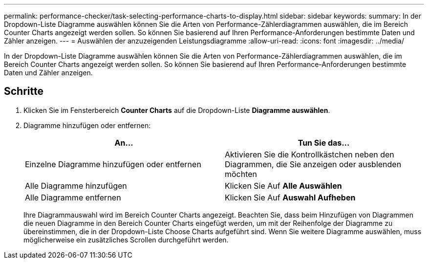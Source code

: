 ---
permalink: performance-checker/task-selecting-performance-charts-to-display.html 
sidebar: sidebar 
keywords:  
summary: In der Dropdown-Liste Diagramme auswählen können Sie die Arten von Performance-Zählerdiagrammen auswählen, die im Bereich Counter Charts angezeigt werden sollen. So können Sie basierend auf Ihren Performance-Anforderungen bestimmte Daten und Zähler anzeigen. 
---
= Auswählen der anzuzeigenden Leistungsdiagramme
:allow-uri-read: 
:icons: font
:imagesdir: ../media/


[role="lead"]
In der Dropdown-Liste Diagramme auswählen können Sie die Arten von Performance-Zählerdiagrammen auswählen, die im Bereich Counter Charts angezeigt werden sollen. So können Sie basierend auf Ihren Performance-Anforderungen bestimmte Daten und Zähler anzeigen.



== Schritte

. Klicken Sie im Fensterbereich *Counter Charts* auf die Dropdown-Liste *Diagramme auswählen*.
. Diagramme hinzufügen oder entfernen:
+
|===
| An... | Tun Sie das... 


 a| 
Einzelne Diagramme hinzufügen oder entfernen
 a| 
Aktivieren Sie die Kontrollkästchen neben den Diagrammen, die Sie anzeigen oder ausblenden möchten



 a| 
Alle Diagramme hinzufügen
 a| 
Klicken Sie Auf *Alle Auswählen*



 a| 
Alle Diagramme entfernen
 a| 
Klicken Sie Auf *Auswahl Aufheben*

|===
+
Ihre Diagrammauswahl wird im Bereich Counter Charts angezeigt. Beachten Sie, dass beim Hinzufügen von Diagrammen die neuen Diagramme in den Bereich Counter Charts eingefügt werden, um mit der Reihenfolge der Diagramme zu übereinstimmen, die in der Dropdown-Liste Choose Charts aufgeführt sind. Wenn Sie weitere Diagramme auswählen, muss möglicherweise ein zusätzliches Scrollen durchgeführt werden.


